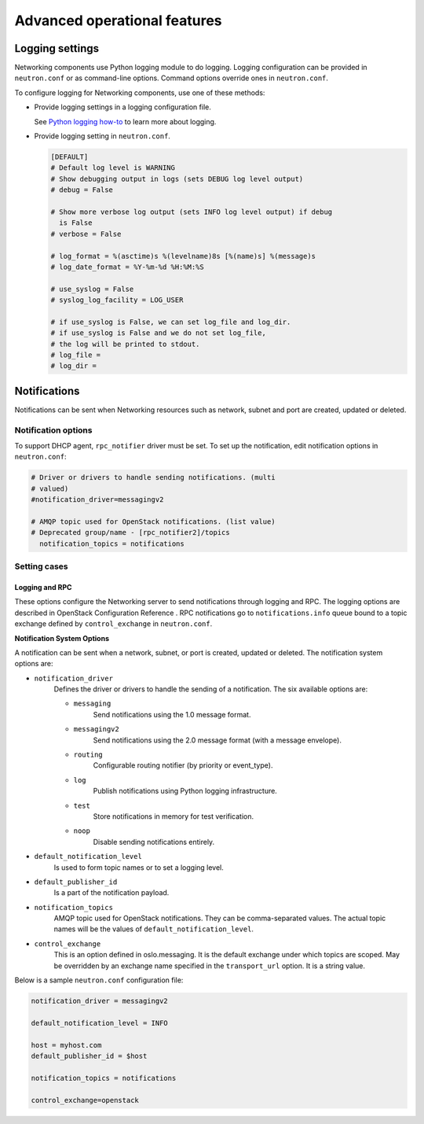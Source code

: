 =============================
Advanced operational features
=============================

Logging settings
~~~~~~~~~~~~~~~~

Networking components use Python logging module to do logging. Logging
configuration can be provided in ``neutron.conf`` or as command-line
options. Command options override ones in ``neutron.conf``.

To configure logging for Networking components, use one of these
methods:

-  Provide logging settings in a logging configuration file.

   See `Python logging
   how-to <http://docs.python.org/howto/logging.html>`__ to learn more
   about logging.

-  Provide logging setting in ``neutron.conf``.

   .. code-block:: ini

      [DEFAULT]
      # Default log level is WARNING
      # Show debugging output in logs (sets DEBUG log level output)
      # debug = False

      # Show more verbose log output (sets INFO log level output) if debug
        is False
      # verbose = False

      # log_format = %(asctime)s %(levelname)8s [%(name)s] %(message)s
      # log_date_format = %Y-%m-%d %H:%M:%S

      # use_syslog = False
      # syslog_log_facility = LOG_USER

      # if use_syslog is False, we can set log_file and log_dir.
      # if use_syslog is False and we do not set log_file,
      # the log will be printed to stdout.
      # log_file =
      # log_dir =

Notifications
~~~~~~~~~~~~~

Notifications can be sent when Networking resources such as network,
subnet and port are created, updated or deleted.

Notification options
--------------------

To support DHCP agent, ``rpc_notifier`` driver must be set. To set up the
notification, edit notification options in ``neutron.conf``:

.. code-block:: ini

   # Driver or drivers to handle sending notifications. (multi
   # valued)
   #notification_driver=messagingv2

   # AMQP topic used for OpenStack notifications. (list value)
   # Deprecated group/name - [rpc_notifier2]/topics
     notification_topics = notifications

Setting cases
-------------

Logging and RPC
^^^^^^^^^^^^^^^

These options configure the Networking server to send notifications
through logging and RPC. The logging options are described in OpenStack
Configuration Reference . RPC notifications go to ``notifications.info``
queue bound to a topic exchange defined by ``control_exchange`` in
``neutron.conf``.

**Notification System Options**

A notification can be sent when a network, subnet, or port is created,
updated or deleted. The notification system options are:

* ``notification_driver``
    Defines the driver or drivers to handle the sending of a notification.
    The six available options are:

    * ``messaging``
        Send notifications using the 1.0 message format.
    * ``messagingv2``
        Send notifications using the 2.0 message format (with a message
        envelope).
    * ``routing``
        Configurable routing notifier (by priority or event_type).
    * ``log``
        Publish notifications using Python logging infrastructure.
    * ``test``
        Store notifications in memory for test verification.
    * ``noop``
        Disable sending notifications entirely.
* ``default_notification_level``
    Is used to form topic names or to set a logging level.
* ``default_publisher_id``
    Is a part of the notification payload.
* ``notification_topics``
    AMQP topic used for OpenStack notifications. They can be comma-separated
    values. The actual topic names will be the values of
    ``default_notification_level``.
* ``control_exchange``
    This is an option defined in oslo.messaging. It is the default exchange
    under which topics are scoped. May be overridden by an exchange name
    specified in the ``transport_url`` option. It is a string value.

Below is a sample ``neutron.conf`` configuration file:

.. code-block:: ini

    notification_driver = messagingv2

    default_notification_level = INFO

    host = myhost.com
    default_publisher_id = $host

    notification_topics = notifications

    control_exchange=openstack
